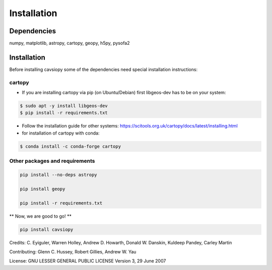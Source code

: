Installation
============

Dependencies
------------
numpy, matplotlib, astropy, cartopy, geopy, h5py, pysofa2

Installation
------------
Before installing cavsiopy some of the dependencies need special installation instructions:

cartopy
^^^^^^^
- If you are installing cartopy via pip (on Ubuntu/Debian) first libgeos-dev has to be on your system:

.. code-block::

       $ sudo apt -y install libgeos-dev
       $ pip install -r requirements.txt

- Follow the installation guide for other systems: https://scitools.org.uk/cartopy/docs/latest/installing.html

- for installation of cartopy with conda:

.. code-block::

       $ conda install -c conda-forge cartopy

Other packages and requirements
^^^^^^^^^^^^^^^^^^^^^^^^^^^^^^^
.. code-block::

	pip install --no-deps astropy
	
	pip install geopy

	pip install -r requirements.txt

** Now, we are good to go! **

.. code-block::

	pip install cavsiopy


Credits: C. Eyiguler, Warren Holley, Andrew D. Howarth, Donald W. Danskin, Kuldeep Pandey, Carley Martin

Contributing: Glenn C. Hussey, Robert Gillies, Andrew W. Yau

License: GNU LESSER GENERAL PUBLIC LICENSE Version 3, 29 June 2007
